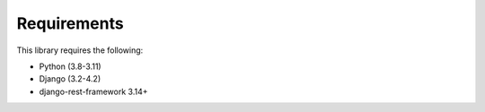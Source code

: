 Requirements
============

This library requires the following:

* Python (3.8-3.11)
* Django (3.2-4.2)
* django-rest-framework 3.14+
